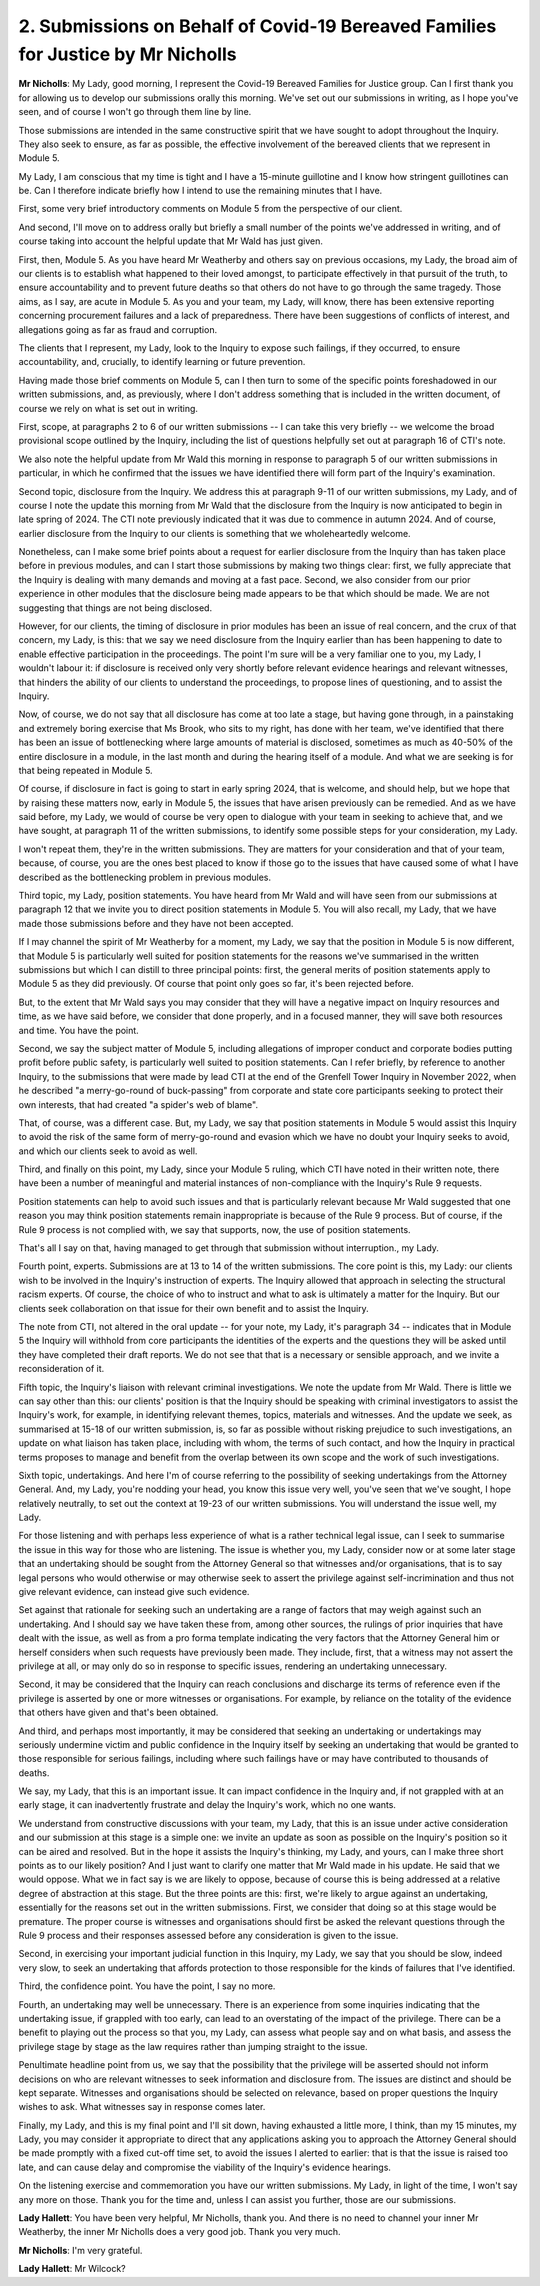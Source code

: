 2. Submissions on Behalf of Covid-19 Bereaved Families for Justice by Mr Nicholls
=================================================================================

**Mr Nicholls**: My Lady, good morning, I represent the Covid-19 Bereaved Families for Justice group. Can I first thank you for allowing us to develop our submissions orally this morning. We've set out our submissions in writing, as I hope you've seen, and of course I won't go through them line by line.

Those submissions are intended in the same constructive spirit that we have sought to adopt throughout the Inquiry. They also seek to ensure, as far as possible, the effective involvement of the bereaved clients that we represent in Module 5.

My Lady, I am conscious that my time is tight and I have a 15-minute guillotine and I know how stringent guillotines can be. Can I therefore indicate briefly how I intend to use the remaining minutes that I have.

First, some very brief introductory comments on Module 5 from the perspective of our client.

And second, I'll move on to address orally but briefly a small number of the points we've addressed in writing, and of course taking into account the helpful update that Mr Wald has just given.

First, then, Module 5. As you have heard Mr Weatherby and others say on previous occasions, my Lady, the broad aim of our clients is to establish what happened to their loved amongst, to participate effectively in that pursuit of the truth, to ensure accountability and to prevent future deaths so that others do not have to go through the same tragedy. Those aims, as I say, are acute in Module 5. As you and your team, my Lady, will know, there has been extensive reporting concerning procurement failures and a lack of preparedness. There have been suggestions of conflicts of interest, and allegations going as far as fraud and corruption.

The clients that I represent, my Lady, look to the Inquiry to expose such failings, if they occurred, to ensure accountability, and, crucially, to identify learning or future prevention.

Having made those brief comments on Module 5, can I then turn to some of the specific points foreshadowed in our written submissions, and, as previously, where I don't address something that is included in the written document, of course we rely on what is set out in writing.

First, scope, at paragraphs 2 to 6 of our written submissions -- I can take this very briefly -- we welcome the broad provisional scope outlined by the Inquiry, including the list of questions helpfully set out at paragraph 16 of CTI's note.

We also note the helpful update from Mr Wald this morning in response to paragraph 5 of our written submissions in particular, in which he confirmed that the issues we have identified there will form part of the Inquiry's examination.

Second topic, disclosure from the Inquiry. We address this at paragraph 9-11 of our written submissions, my Lady, and of course I note the update this morning from Mr Wald that the disclosure from the Inquiry is now anticipated to begin in late spring of 2024. The CTI note previously indicated that it was due to commence in autumn 2024. And of course, earlier disclosure from the Inquiry to our clients is something that we wholeheartedly welcome.

Nonetheless, can I make some brief points about a request for earlier disclosure from the Inquiry than has taken place before in previous modules, and can I start those submissions by making two things clear: first, we fully appreciate that the Inquiry is dealing with many demands and moving at a fast pace. Second, we also consider from our prior experience in other modules that the disclosure being made appears to be that which should be made. We are not suggesting that things are not being disclosed.

However, for our clients, the timing of disclosure in prior modules has been an issue of real concern, and the crux of that concern, my Lady, is this: that we say we need disclosure from the Inquiry earlier than has been happening to date to enable effective participation in the proceedings. The point I'm sure will be a very familiar one to you, my Lady, I wouldn't labour it: if disclosure is received only very shortly before relevant evidence hearings and relevant witnesses, that hinders the ability of our clients to understand the proceedings, to propose lines of questioning, and to assist the Inquiry.

Now, of course, we do not say that all disclosure has come at too late a stage, but having gone through, in a painstaking and extremely boring exercise that Ms Brook, who sits to my right, has done with her team, we've identified that there has been an issue of bottlenecking where large amounts of material is disclosed, sometimes as much as 40-50% of the entire disclosure in a module, in the last month and during the hearing itself of a module. And what we are seeking is for that being repeated in Module 5.

Of course, if disclosure in fact is going to start in early spring 2024, that is welcome, and should help, but we hope that by raising these matters now, early in Module 5, the issues that have arisen previously can be remedied. And as we have said before, my Lady, we would of course be very open to dialogue with your team in seeking to achieve that, and we have sought, at paragraph 11 of the written submissions, to identify some possible steps for your consideration, my Lady.

I won't repeat them, they're in the written submissions. They are matters for your consideration and that of your team, because, of course, you are the ones best placed to know if those go to the issues that have caused some of what I have described as the bottlenecking problem in previous modules.

Third topic, my Lady, position statements. You have heard from Mr Wald and will have seen from our submissions at paragraph 12 that we invite you to direct position statements in Module 5. You will also recall, my Lady, that we have made those submissions before and they have not been accepted.

If I may channel the spirit of Mr Weatherby for a moment, my Lady, we say that the position in Module 5 is now different, that Module 5 is particularly well suited for position statements for the reasons we've summarised in the written submissions but which I can distill to three principal points: first, the general merits of position statements apply to Module 5 as they did previously. Of course that point only goes so far, it's been rejected before.

But, to the extent that Mr Wald says you may consider that they will have a negative impact on Inquiry resources and time, as we have said before, we consider that done properly, and in a focused manner, they will save both resources and time. You have the point.

Second, we say the subject matter of Module 5, including allegations of improper conduct and corporate bodies putting profit before public safety, is particularly well suited to position statements. Can I refer briefly, by reference to another Inquiry, to the submissions that were made by lead CTI at the end of the Grenfell Tower Inquiry in November 2022, when he described "a merry-go-round of buck-passing" from corporate and state core participants seeking to protect their own interests, that had created "a spider's web of blame".

That, of course, was a different case. But, my Lady, we say that position statements in Module 5 would assist this Inquiry to avoid the risk of the same form of merry-go-round and evasion which we have no doubt your Inquiry seeks to avoid, and which our clients seek to avoid as well.

Third, and finally on this point, my Lady, since your Module 5 ruling, which CTI have noted in their written note, there have been a number of meaningful and material instances of non-compliance with the Inquiry's Rule 9 requests.

Position statements can help to avoid such issues and that is particularly relevant because Mr Wald suggested that one reason you may think position statements remain inappropriate is because of the Rule 9 process. But of course, if the Rule 9 process is not complied with, we say that supports, now, the use of position statements.

That's all I say on that, having managed to get through that submission without interruption., my Lady.

Fourth point, experts. Submissions are at 13 to 14 of the written submissions. The core point is this, my Lady: our clients wish to be involved in the Inquiry's instruction of experts. The Inquiry allowed that approach in selecting the structural racism experts. Of course, the choice of who to instruct and what to ask is ultimately a matter for the Inquiry. But our clients seek collaboration on that issue for their own benefit and to assist the Inquiry.

The note from CTI, not altered in the oral update -- for your note, my Lady, it's paragraph 34 -- indicates that in Module 5 the Inquiry will withhold from core participants the identities of the experts and the questions they will be asked until they have completed their draft reports. We do not see that that is a necessary or sensible approach, and we invite a reconsideration of it.

Fifth topic, the Inquiry's liaison with relevant criminal investigations. We note the update from Mr Wald. There is little we can say other than this: our clients' position is that the Inquiry should be speaking with criminal investigators to assist the Inquiry's work, for example, in identifying relevant themes, topics, materials and witnesses. And the update we seek, as summarised at 15-18 of our written submission, is, so far as possible without risking prejudice to such investigations, an update on what liaison has taken place, including with whom, the terms of such contact, and how the Inquiry in practical terms proposes to manage and benefit from the overlap between its own scope and the work of such investigations.

Sixth topic, undertakings. And here I'm of course referring to the possibility of seeking undertakings from the Attorney General. And, my Lady, you're nodding your head, you know this issue very well, you've seen that we've sought, I hope relatively neutrally, to set out the context at 19-23 of our written submissions. You will understand the issue well, my Lady.

For those listening and with perhaps less experience of what is a rather technical legal issue, can I seek to summarise the issue in this way for those who are listening. The issue is whether you, my Lady, consider now or at some later stage that an undertaking should be sought from the Attorney General so that witnesses and/or organisations, that is to say legal persons who would otherwise or may otherwise seek to assert the privilege against self-incrimination and thus not give relevant evidence, can instead give such evidence.

Set against that rationale for seeking such an undertaking are a range of factors that may weigh against such an undertaking. And I should say we have taken these from, among other sources, the rulings of prior inquiries that have dealt with the issue, as well as from a pro forma template indicating the very factors that the Attorney General him or herself considers when such requests have previously been made. They include, first, that a witness may not assert the privilege at all, or may only do so in response to specific issues, rendering an undertaking unnecessary.

Second, it may be considered that the Inquiry can reach conclusions and discharge its terms of reference even if the privilege is asserted by one or more witnesses or organisations. For example, by reliance on the totality of the evidence that others have given and that's been obtained.

And third, and perhaps most importantly, it may be considered that seeking an undertaking or undertakings may seriously undermine victim and public confidence in the Inquiry itself by seeking an undertaking that would be granted to those responsible for serious failings, including where such failings have or may have contributed to thousands of deaths.

We say, my Lady, that this is an important issue. It can impact confidence in the Inquiry and, if not grappled with at an early stage, it can inadvertently frustrate and delay the Inquiry's work, which no one wants.

We understand from constructive discussions with your team, my Lady, that this is an issue under active consideration and our submission at this stage is a simple one: we invite an update as soon as possible on the Inquiry's position so it can be aired and resolved. But in the hope it assists the Inquiry's thinking, my Lady, and yours, can I make three short points as to our likely position? And I just want to clarify one matter that Mr Wald made in his update. He said that we would oppose. What we in fact say is we are likely to oppose, because of course this is being addressed at a relative degree of abstraction at this stage. But the three points are this: first, we're likely to argue against an undertaking, essentially for the reasons set out in the written submissions. First, we consider that doing so at this stage would be premature. The proper course is witnesses and organisations should first be asked the relevant questions through the Rule 9 process and their responses assessed before any consideration is given to the issue.

Second, in exercising your important judicial function in this Inquiry, my Lady, we say that you should be slow, indeed very slow, to seek an undertaking that affords protection to those responsible for the kinds of failures that I've identified.

Third, the confidence point. You have the point, I say no more.

Fourth, an undertaking may well be unnecessary. There is an experience from some inquiries indicating that the undertaking issue, if grappled with too early, can lead to an overstating of the impact of the privilege. There can be a benefit to playing out the process so that you, my Lady, can assess what people say and on what basis, and assess the privilege stage by stage as the law requires rather than jumping straight to the issue.

Penultimate headline point from us, we say that the possibility that the privilege will be asserted should not inform decisions on who are relevant witnesses to seek information and disclosure from. The issues are distinct and should be kept separate. Witnesses and organisations should be selected on relevance, based on proper questions the Inquiry wishes to ask. What witnesses say in response comes later.

Finally, my Lady, and this is my final point and I'll sit down, having exhausted a little more, I think, than my 15 minutes, my Lady, you may consider it appropriate to direct that any applications asking you to approach the Attorney General should be made promptly with a fixed cut-off time set, to avoid the issues I alerted to earlier: that is that the issue is raised too late, and can cause delay and compromise the viability of the Inquiry's evidence hearings.

On the listening exercise and commemoration you have our written submissions. My Lady, in light of the time, I won't say any more on those. Thank you for the time and, unless I can assist you further, those are our submissions.

**Lady Hallett**: You have been very helpful, Mr Nicholls, thank you. And there is no need to channel your inner Mr Weatherby, the inner Mr Nicholls does a very good job. Thank you very much.

**Mr Nicholls**: I'm very grateful.

**Lady Hallett**: Mr Wilcock?

